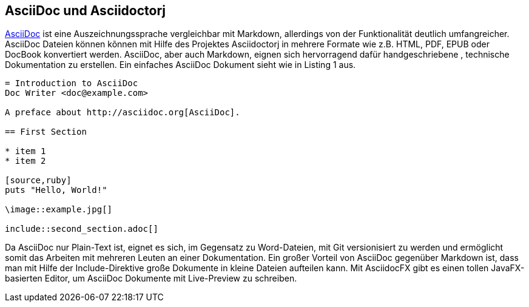 == AsciiDoc und Asciidoctorj

http://asciidoctor.org/docs/asciidoc-writers-guide/[AsciiDoc] ist eine Auszeichnungssprache vergleichbar mit Markdown, allerdings von der Funktionalität deutlich umfangreicher. AsciiDoc Dateien können kõnnen mit Hilfe des Projektes Asciidoctorj in mehrere Formate wie z.B. HTML, PDF, EPUB oder DocBook konvertiert werden. AsciiDoc, aber auch Markdown, eignen sich hervorragend dafür handgeschriebene , technische Dokumentation zu erstellen. Ein einfaches AsciiDoc Dokument sieht wie in Listing 1 aus. 

----
= Introduction to AsciiDoc
Doc Writer <doc@example.com>

A preface about http://asciidoc.org[AsciiDoc].

== First Section

* item 1
* item 2

[source,ruby]
puts "Hello, World!"

\image::example.jpg[]

\include::second_section.adoc[]
----

Da AsciiDoc nur Plain-Text ist, eignet es sich, im Gegensatz zu Word-Dateien, mit Git versionisiert zu werden und ermöglicht somit das Arbeiten mit mehreren Leuten an einer Dokumentation. Ein großer Vorteil von AsciiDoc gegenüber Markdown ist, dass man mit Hilfe der Include-Direktive große Dokumente in kleine Dateien aufteilen kann. 
Mit AsciidocFX gibt es einen tollen JavaFX-basierten Editor, um AsciiDoc Dokumente mit Live-Preview zu schreiben.
